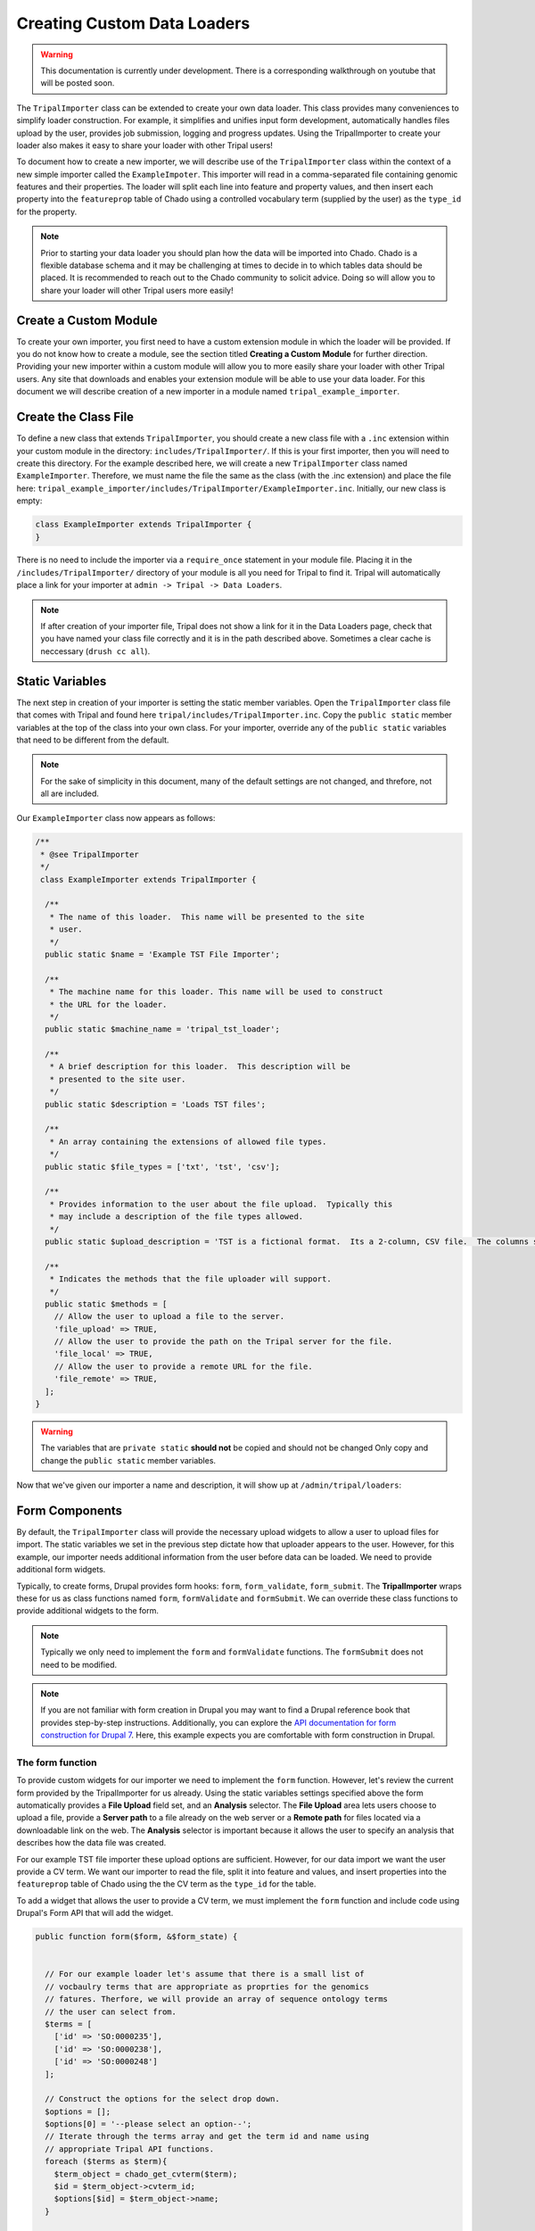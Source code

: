 Creating Custom Data Loaders
==============================


.. warning::

  This documentation is currently under development.  There is a corresponding walkthrough on youtube that will be posted soon.


The ``TripalImporter`` class can be extended to create your own data loader.  This class provides many conveniences to simplify loader construction. For example, it simplifies and unifies input form development, automatically handles files upload by the user, provides job submission, logging and progress updates. Using the TripalImporter to create your loader also makes it easy to share your loader with other Tripal users!

To document how to create a new importer, we will describe use of the ``TripalImporter`` class within the context of a new simple importer called the ``ExampleImpoter``. This importer will read in a comma-separated file containing genomic features and their properties.  The loader will split each line into feature and property values, and then insert each property into the ``featureprop`` table of Chado using a controlled vocabulary term (supplied by the user) as the ``type_id`` for the property. 

.. note::
  Prior to starting your data loader you should plan how the data will be imported into Chado. Chado is a flexible database schema and it may be challenging at times to decide in to which tables data should be placed.  It is recommended to reach out to the Chado community to solicit advice. Doing so will allow you to share your loader will other Tripal users more easily!

Create a Custom Module
----------------------
To create your own importer, you first need to have a custom extension module in which the loader will be provided.  If you do not know how to create a module, see the section titled **Creating a Custom Module** for further direction. Providing your new importer within a custom module will allow you to more easily share your loader with other Tripal users. Any site that downloads and enables your extension module will be able to use your data loader.  For this document we will describe creation of a new importer in a module named ``tripal_example_importer``.

Create the Class File
---------------------
To define a new class that extends ``TripalImporter``, you should create a new class file with a ``.inc`` extension within your custom module in the directory: ``includes/TripalImporter/``.  If this is your first importer, then you will need to create this directory. For the example described here, we will create a new ``TripalImporter`` class named ``ExampleImporter``. Therefore, we must name the file the same as the class (with the .inc extension) and place the file here: ``tripal_example_importer/includes/TripalImporter/ExampleImporter.inc``.  Initially, our new class is empty:

.. code-block:: php

  class ExampleImporter extends TripalImporter {
  }

There is no need to include the importer via a ``require_once`` statement in your module file. Placing it in the ``/includes/TripalImporter/`` directory of your module is all you need for Tripal to find it. Tripal will automatically place a link for your importer at ``admin -> Tripal -> Data Loaders``.  

.. note::

  If after creation of your importer file, Tripal does not show a link for it in the Data Loaders page, check that you have named your class file correctly and it is in the path described above. Sometimes a clear cache is neccessary (``drush cc all``).


Static Variables
-----------------
The next step in creation of your importer is setting the static member variables. Open the ``TripalImporter`` class file that comes with Tripal and found here ``tripal/includes/TripalImporter.inc``. Copy the  ``public static`` member variables at the top of the class into your own class. For your importer, override any of the ``public static`` variables that need to be different from the default.

.. note::

  For the sake of simplicity in this document, many of the default settings are not changed, and threfore, not all are included.

Our ``ExampleImporter`` class now appears as follows:

.. code-block:: php


  /**
   * @see TripalImporter
   */
   class ExampleImporter extends TripalImporter {
   
    /**
     * The name of this loader.  This name will be presented to the site
     * user.
     */
    public static $name = 'Example TST File Importer';
  
    /**
     * The machine name for this loader. This name will be used to construct
     * the URL for the loader.
     */
    public static $machine_name = 'tripal_tst_loader';
  
    /**
     * A brief description for this loader.  This description will be
     * presented to the site user.
     */
    public static $description = 'Loads TST files';
  
    /**
     * An array containing the extensions of allowed file types.
     */
    public static $file_types = ['txt', 'tst', 'csv'];
  
    /**
     * Provides information to the user about the file upload.  Typically this
     * may include a description of the file types allowed.
     */
    public static $upload_description = 'TST is a fictional format.  Its a 2-column, CSV file.  The columns should be of the form featurename, and text';
    
    /**
     * Indicates the methods that the file uploader will support.
     */
    public static $methods = [
      // Allow the user to upload a file to the server.
      'file_upload' => TRUE,
      // Allow the user to provide the path on the Tripal server for the file.
      'file_local' => TRUE,
      // Allow the user to provide a remote URL for the file.
      'file_remote' => TRUE,
    ];
  }

.. warning::

  The variables that are ``private static`` **should not** be copied and should not be changed Only copy and change the ``public static`` member variables.


Now that we've given our importer a name and description, it will show up at ``/admin/tripal/loaders``:

.. image:: ./custom_data_loader.0.png


Form Components
-----------------

By default, the ``TripalImporter`` class will provide the necessary upload widgets to allow a user to upload files for import.  The static variables we set in the previous step dictate how that uploader appears to the user.  However, for this example, our importer needs additional information from the user before data can be loaded.  We need to provide additional form widgets.  

Typically, to create forms, Drupal provides form hooks: ``form``, ``form_validate``, ``form_submit``. The **TripalImporter** wraps these for us as class functions named ``form``, ``formValidate`` and ``formSubmit``.  We can override these class functions to provide additional widgets to the form.  

.. note::
  
  Typically we only need to implement the ``form`` and ``formValidate`` functions. The ``formSubmit`` does not need to be modified.

.. note::

  If you are not familiar with form creation in Drupal you may want to find a Drupal reference book that provides step-by-step instructions.  Additionally, you can explore the `API documentation for form construction for Drupal 7 <https://api.drupal.org/api/drupal/developer%21topics%21forms_api_reference.html/7.x>`_.  Here, this example expects you are comfortable with form construction in Drupal.


The form function
^^^^^^^^^^^^^^^^^
To provide custom widgets for our importer we need to implement the ``form`` function.  However, let's review the current form provided by the TripalImporter for us already.  Using the static variables settings specified above the form automatically provides a **File Upload** field set, and an **Analysis** selector.  The **File Upload** area lets users choose to upload a file, provide a **Server path** to a file already on the web server or a **Remote path** for files located via a downloadable link on the web.   The **Analysis** selector is important because it allows the user to specify an analysis that describes how the data file was created. 

.. image:: ./custom_data_loader.1.oob_file_interface.png

.. image:: ./custom_data_loader.2.oob_analysis_select.png

For our example TST file importer these upload options are sufficient.  However, for our data import we want the user provide a CV term.  We want our importer to read the file, split it into feature and values, and insert properties into the ``featureprop`` table of Chado using the the CV term as the ``type_id`` for the table.

To add a widget that allows the user to provide a CV term, we must implement the ``form`` function and include code using Drupal's Form API that will add the widget.  

.. code-block:: php
  :name: ExampleImporter::form


  public function form($form, &$form_state) {
    

    // For our example loader let's assume that there is a small list of 
    // vocbaulry terms that are appropriate as proprties for the genomics
    // fatures. Therfore, we will provide an array of sequence ontology terms 
    // the user can select from.
    $terms = [
      ['id' => 'SO:0000235'], 
      ['id' => 'SO:0000238'], 
      ['id' => 'SO:0000248']
    ];

    // Construct the options for the select drop down.
    $options = [];
    $options[0] = '--please select an option--';
    // Iterate through the terms array and get the term id and name using
    // appropriate Tripal API functions.  
    foreach ($terms as $term){
      $term_object = chado_get_cvterm($term);
      $id = $term_object->cvterm_id;
      $options[$id] = $term_object->name;
    }

    // Provide the Drupal Form API array for a select box.
    $form['pick_cvterm'] =  [
      '#title' => 'CVterm',
      '#description' => 'Please pick a CVterm.  The loaded TST file will associate the values with this term as a feature property.',
      '#type' => 'select',
      '#default_value' => '0',
      '#options' => $options
    ];

    // The form function must always return our form array.
    return $form;
  }

Our form now has a select box!

.. image:: ./custom_data_loader.3.cvterm_select.png


Using AJAX in forms
"""""""""""""""""""

.. note::

  This section is not yet available. For now, check out the Drupal AJAX guide https://api.drupal.org/api/drupal/includes%21ajax.inc/group/ajax/7.x


The formValidate function
^^^^^^^^^^^^^^^^^^^^^^^^^
The ``formValidate`` function is responsible for verifying that the user supplied values from the form submission are valid.  To warn the user of inappropriate values, the Drupal API function, ``form_set_error()`` is used. It provides an error message, highlights in red the widget containing the bad value, and prevents the form from being submitted--allowing the user to make corrections. In our example code, we will check that the user selected a CV term from the ``pick_cvterm`` widget.


.. code-block:: php

  public function formValidate($form, &$form_state) {
  
    // Always call the TripalImporter (i.e. parent) formValidate as it provides
    // some important feature needed to make the form work properly.
    parent::formValidate($form, $form_state);

    // Get the chosen CV term form the form state and if there is no value
    // set warn the user.
    $chosen_cvterm = $form_state['values']['pick_cvterm'];
    if ($chosen_cvterm == 0) {
      form_set_error('pick_cvterm', 'Please choose a CVterm.');
    }
  }

The implementation above looks for the ``pick_cvterm`` element of the ``$form_state`` and ensures the user selected something.  This is a simple example. An implementation for a more complex loader with a variety of widgets will require more validation checks.

When an importer form is submitted and passes all validation checks, a job is automatically added to the **Tripal Job** system. The ``TripalImporter`` parent class does this for us! The **Tripal Job** system is meant to allow long-running jobs to execute behind-the-scenes on a regular time schedule.  As jobs are added they are executed in order.  Therefore, if a user submits a job using the importer's form then the **Tripal Job** system will automatically run the job the next time it is scheduled to run or it can be launched manually by the site administrator.


Importer Execution
------------------
The ``form`` and ``formValidate`` functions allow our Importer to receive an input file and additional values needed for import of the data.  To execute loading a file the ``TripalImporter`` provides several additional overridable functions:  ``run``, ``preRun`` and ``postRun``.  When the importer is executed, the ``preRun`` function is called first. It allows the importer to perform setup prior to full execution.  The ``run`` function is where the full exeuction occurs and the ``postRun`` function is used to perform "cleanup" prior to completion. For our ``ExampleImporter`` class we only need to implement the ``run`` function.  We have no need to perform any setup or cleanup outside of the typical run.

The run function
^^^^^^^^^^^^^^^^
The ``run`` function is called automatically when Tripal runs the importer. For our ``ExampleImporter``, the run function should collect the values provided by the user, read and parse the input file and load the data into Chado. The first step, is to retrieve the user provided values and file details. The inline comments in the code below provide instructions for retrieving these details.


.. code-block:: php

    /**
     * @see TripalImporter::run()
     */
    public function run() {

      // All values provided by the user in the Importer's form widgets are
      // made available to us here by the Class' arguments member variable.  
      $arguments = $this->arguments['run_args'];
      
      // The path to the uploaded file is always made avilable using the
      // 'files' argument. The importer can support multiple files, therefore
      // this is an array of files, where each has a 'file_path' key specifying
      // where the file is located on the server.
      $file_path = $this->arguments['files'][0]['file_path'];

      // The analysis that the data being imported is associated with is always
      // provided as an argument.
      $analysis_id = $arguments['analysis_id'];
      
      // Any of the widgets on our form are also avilable as an argument.
      $cvterm_id = $arguments['pick_cvterm'];

      // Now that we have our file path, analysis_id and CV term we can load
      // the file.  We'll do so by creating a new function in our class
      // called "loadMyFile" and pass these arguments to it.
      $this->loadMyFile($analysis_id, $file_path, $cvterm_id);
    }

.. note::

  We do not need to validate in the ``run`` function that all of the necessary values in the arguments array are valid.  Remember, this was done by the ``formValidate`` function when the user submitted the form.  Threfore, we can trust that all of the necessary values we need for the import are correct.  That is of course provided our ``formValidate`` function sufficiently checks the user input.

Importing the File
^^^^^^^^^^^^^^^^^^
To keep the ``run`` function small, we will implement a new function named ``loadMyFile`` that will perfrom parsing and import of the file into Chado. As seen in the code above, the ``loadMyFile`` function is called in the ``run`` function. 

Initially, lets get a feel for how the importer will work.  Lets just print out the values provided to our importer:


.. code-block:: php

  public function loadMyFile($analysis_id, $file_path, $cvterm){
    var_dump(["this is running!", $analysis_id, $file_path, $cvterm]);
  }

To test our importer navigate to ``admin > Tripal > Data Importers`` and click the link for our TFT importer. Fill out the form and press submit.  If there are no validation errors, we'll receive notice that our job was submitted and given a command to execute the job manually. For example: 

..

  drush trp-run-jobs --username=admin --root=/var/www/html


If we execute our importer we should see the following output: 


.. code-block:: bash

    Calling: tripal_run_importer(146)

    Running 'Example TST File Importer' importer
    NOTE: Loading of file is performed using a database transaction.
    If it fails or is terminated prematurely then all insertions and
    updates are rolled back and will not be found in the database

    array(4) {
      [0]=>
      string(16) "This is running!"
      [1]=>
      string(3) "147"
      [2]=>
      string(3) "695"
      [3]=>
      string(72) "/Users/chet/UTK/tripal/sites/default/files/tripal/users/1/expression.tsv"
    }

    Done.

    Remapping Chado Controlled vocabularies to Tripal Terms...


As you can see, running the job executes our run script, and we have all the variables we need to load the data.  All we need to do now is write the code!

To import data into Chado we will use the Tripal API. After splitting each line of the input file into a genomic feature and its property, we will use the ``chado_select_record`` to match the feature's name with a record in the ``feature`` table of Chado, and the ``chado_insert_property`` to add the property value.


.. code-block:: php

  public function loadMyFile($analysis_id, $file_path, $cvterm_id){

    // We want to provide a progress report to the end-user so that they:
    // 1) Recognize that the loader is not hung if running a large file, but is 
    //    executing  
    // 2) Provides some idicatation for how long the file will take to load.
    //
    // Here we'll get the size of the file and tell the TripalImporter how
    // many "items" we have to process (in this case bytes of the file).
    $filesize = filesize($file_path);
    $this->setTotalItems($filesize);
    $this->setItemsHandled(0);
    
    // Loop through each line of file.  We use the fgets function so as not
    // to load the entire file into memory but rather to iterate over each
    // line seprately.
    $bytes_read = 0;
    while ($line = fgets($file_path)) {
    
      // Caluculate how many bytes we have read from the file and let the 
      // importer know how many have been processed so it can provide a 
      // progress indicator.
      $bytes_read += drupal_strlen($line);
      $this->setItemsHandled($bytes_read);

      // Remove any trailing white-space from the line.
      $line = trim($line);

      // Split line on a comma into an array.  The feature name appears in the
      // first "column" of data and the property in the second.
      $cols = explode(",", $line);
      $feature_name = $cols[0];
      $this_value = $cols[1];

      // Our file has a header with the name 'Feature name' expected as the
      // title for the first column. If we see this ignore it.
      if ($feature_name == 'Feature name'){
         continue;
      }

      // Using the name of te feature from the file, see if we can find a
      // record in the feature table of Chado that matches.  Note: in reality
      // the feature table of Chado has a unique contraint on the uniquename,
      // organism_id and type_id columns of the feature table.  So, to ensure
      // we find a single record ideally we should include the organism_id and
      // type_id in our filter and that would require more widgets on our form!  
      // For sipmlicity, we will just search on the uniquename and hope we
      // find unique features.
      $match = ['uniquename' => $feature_name];
      $results = chado_select_record('feature', ['feature_id'], $match);
      
      // The chado_select_record funtion always returns an array of matches. If
      // we found no matches then this feature doesn't exist and we'll skip
      // this line of the file.  But, log this issue so the user knows about it.
      if (count($results) == 0) {
        $this->logMessage('The feature, !feature, does not exist in the database', 
          ['!feature' => $feature_name], TRIPAL_WARNING); 
        continue;
      }
      
      // If we failed to find a unique feature then we should warn the user
      // but keep on going.
      if (count($results) == 0) {
        $this->logMessage('The feature, !feature, exists multiple times. ' .
          'Cannot add a property', ['!feature' => $feature_name], TRIPAL_WARNING); 
        continue;
      }
      
      // If we've made it this far then we have a feature and we can do the 
      // insert.
      $feature = $results[0];
      $record = [
        'table' => 'feature', 
        'id' => $feature->feature_id
      ];
      $property = [
        'type_id' => $cvterm_id,
        'value' => $this_value,
      ];
      $options = ['update_if_present' => TRUE];
      chado_insert_property($record, $property, $options);
    } 
  }

Logging and Progress
--------------------
During execution of our importer it is often useful to inform the user of progress, status and issues encountered.  There are several functions to assist with this. These include the ``logMessage``,  ``setTotalItems`` and ``setItemsHandled`` functions.  All three of these functions were used in the sample code above of the ``loadMyFile`` function.  Here, we provide a bit more detail.

The logMessage function
^^^^^^^^^^^^^^^^^^^^^^^
The ``logMessage`` function is meant to allow the importer to provide status messages to the user while the importer is running.  The function takes three arguments:
 
1) a message string.
2) an array of substitution values.
3) a message status.  

The message string contains the message for the user.  You will notice that no variables are included in the string but rather tokens are used as placeholders for variables.  This is a security feature provided by Drupal.  Consider these lines from the code above:

.. code-block:: php

  $this->logMessage('The feature, !feature, does not exist in the database', 
    ['!feature' => $feature_name], TRIPAL_WARNING); 
    
Notice that ``!feature`` is used in the message string as a placeholder for the feature name. The mapping of ``!feature`` to the actualy feature name is providedin the array provided as the second argument.  The third argument supports several message types including ``TRIPAL_NOTICE``, ``TRIPAL_WARNING`` and ``TRIPAL_ERROR``.  The message status indicates a severity level for the message.  By default if no message type is provided the message is of type ``TRIPAL_NOTICE``.

Any time the ``logMessage`` function is used the message is stored in the job log, and a site admin can review these logs by clicking on the job in the ``admin > Tripal > Tripal Jobs`` page.

.. note::

  You should avoid using ``print`` or ``print_r`` statements in a loader to provide messages to the end-user while loading the file.  Always use the ``logMessage`` function to ensure all messages are sent to the job's log.

The setTotalItems and setItemsHandled functions
^^^^^^^^^^^^^^^^^^^^^^^^^^^^^^^^^^^^^^^^^^^^^^^
The ``TripalImporter`` class is capable of providing progress updates to the end-user while the importer job is running. This is useful as it gives the end-user a sense for how long the job will take. As shown in the sample code above for the ``loadMyFile`` function, The first step is to tell the ``TripalImporter`` how many items need processing.  An **item** is an arbitray term indicating some measure of countable "units" that will be processed by our importer.  

In the code above we consider a byte as an item, and when all bytes from a file are read we are done loading that file.  Threfore the ``setTotalItems`` function is used to tell the importer how many bytes we need to process.  As we read each line, we count the number of bytes read and provide that number to the ``setItemsHandled`` function.  The ``TripalImporter`` class will automatically calcaulte progress and print a message to the end-user indicating the percent complete, and some additional details such as the total amount of memory consumed during the loading.

.. note::
  
  All importers are different and the "item" need not be the number of bytes in the file.  However, if you want to provide progress reports you must identify an "item" and the total number of items there are for processing.
          
Testing Importers
------------------
Unit Testing is a critically important component of any software project. You should always strie to write tests for your software.  Tripal provides unit testing using the ``phpunit`` testing framework. The Tripal Test Suite provides a strategy for adding tests for your new Importer.  It will automatically set up and bootstrap Drupal and Tripal for your testing environment, as well as provide database transactions for your tests, and factories to quickly generate data.  We will use the Tripal Test Suite to provide unit testing for our ``ExampelImporter``.

.. note::
  Before continuing, please install and configure Tripal Test Suite.

  For instructions on how to install, configure, and run Tripal Test Suite, `please see the Tripal Test Suite documentation. <https://tripaltestsuite.readthedocs.io/en/latest/>`_


Example file
^^^^^^^^^^^^
When developing tests, consider including a small example file as this is good practice both to ensure that your loader works as intended, and for new developers to easily see the expected file format.  For our ``ExampleImporter``, we'll include the following sample file and store it in this directory of our module:  ``tests/data/example.txt``.

.. csv-table:: Example input file
  :header: "Feature name", "CVterm value"

  "test_gene_1", "blue"
  "test_gene_2", "red"


Loading the Importer
^^^^^^^^^^^^^^^^^^^^
Testing your loader requires a few setup steps.  First, TripalImporters are not explicitly loaded in your module (note that we never use ``include_once()`` or ``require_once`` in the ``.module`` file).  Normally Tripal finds the importer automatically, but for unit testing we must include it to our test class explicitly.  Second, we must initialize an instance of our importer class. Aftewards we can perform any tests to ensure our loader executed properly.  The following function provides an example for setup of the loader for testing:

.. code-block:: php

  private function run_loader(){
  
    // Load our importer into scope.
    module_load_include('inc', 'tripal_example_importer', 'includes/TripalImporter/ExampleImporter');

    // Create an array of arguments we'll use for testing our importer.
    $run_args = [
      'analysis_id' => $some_analysis_id,
      'cvterm' => $some_cvterm_id
    ];
    $file = ['file_local' => __DIR__ . '/../data/exampleFile.txt'];
    
    // Create a new instance of our importer.
    $importer = new \ExampleImporter();
    $importer->create($run_args, $file);
     
    // Before we run our loader we must let the TripalImporter prepare the 
    // files for us.
    $importer->prepareFiles();
    $importer->run();
  }

.. note::

  We highly recommend you make use of database transactions in your tests, especially when running loaders.  Simply add ``use DBTransaction;`` at the start of your test class.  Please see the `Tripal Test Suite documentation for more information <https://tripaltestsuite.readthedocs.io/en/latest/>`_.


Test Data
^^^^^^^^^
You will note that our test has a few requirements.  It needs the features (test_gene_1 and test_gene_2) and the analysis.  You could load this data separately, but then the test will fail for new developers until they also create the features and analysis.

Instead, you can use **Chado Factories** to quickly and easily provide unique features, analyses, or whatever else you may need for your test to run.  This data is created for each test, and, if wrapped in a DBTransaction, is removed when the test finishes.

.. note::
  To learn more about Chado Factories, please see the `Tripal Test Suite documentation <https://tripaltestsuite.readthedocs.io/en/latest/>`_.


We could use factories for ``$some_cvterm_id`` as well, but because our form actually forces the user to choose from predefined cvterms, let's pick one of those instead.



Using factories, our test might look something like this now.

  .. code-block:: php

    private function run_loader(){
      $some_analysis_id = factory('chado.analysis')->create()->analysis_id;
      factory('chado.feature')->create(['uniquename' => 'test_gene_1', 'name' => 'test_gene_1']);
      factory('chado.feature')->create(['uniquename' => 'test_gene_2', 'name' => 'test_gene_2']);

      $some_cvterm_id = chado_get_cvterm(['id' => 'SO:0000235']);

      $run_args =
        'analysis_id' => $some_analysis_id,
        'cvterm' => $some_cvterm_id
      ];
      $file = ['file_local' => __DIR__ . '/../data/exampleFile.txt'];

      module_load_include('inc', 'tripal_example_importer', 'includes/TripalImporter/ExampleImporter');
       $importer = new \ExampleImporter();
       $importer->create($run_args, $file);
       $importer->prepareFiles();
       $importer->run();
    }


Writing the Test
^^^^^^^^^^^^^^^^

Below is an example test.  Note that it runs the importer, then uses the values in the ``run_loader`` method to retrieve the property that loader inserted.

.. code-block:: php

  /**
   * Test that the loader runs and adds a property.
   * The test file will associate "blue" with test_gene_1
   *
   * @group test_ExampleImporter
   * @group chado
   *
   */
  public function test_ExampleImporter_adds_test_props(){

    $this->run_loader();

    $type = chado_get_cvterm(['id' => 'SO:0000235'])->cvterm_id;

    $query = db_select('chado.featureprop', 'fp');
    $query->join('chado.feature', 'f', 'f.feature_id = fp.feature_id');
    $query->condition('f.uniquename', 'test_gene_1');
    $query->condition('fp.type_id', $type);
    $query->fields('fp', ['value']);
    $result = $query->execute()->fetchField();
    $this->assertEquals('blue', $result);


  }

Note that the test name begins with ``test_``.  This tells Tripal Test Suite that this function is a test and should be run as such.  The test itself runs the loader, then queries the db to retrieve the ``featureprop`` record that should have been created in the first line of the example file.  It then uses an **assertion** to check that the value retrieved is, in fact, the same value in the test file.  PHPUnit has many assertions: please `read the documentation <https://phpunit.de/manual/>`_ for more information on the many assertion types available.

Note also that we use the ``@group`` tag: this lets us run specific subsets of tests.

To run the test from the command line, we can ``phpunit --group test_exampleImporter`` to **just run tests associated with this importer!**  This is very helpful if you have many tests.

Once the test is passing, we can refactor the importer as much as we'd like.  So long as the test passes, we have confidence that our refactoring has not broken the code.
